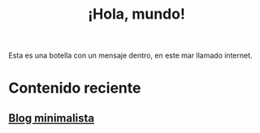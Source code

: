 #+TITLE: ¡Hola, mundo!
#+OPTIONSO: html-style:nil html-scripts:nil html-postamble:nil toc:nil author:laertida
#+OPTIONS:  html-postamble:nil toc:nil author:nil
#+HTML_HEAD: <link rel="stylesheet" type="text/css" href="/css/main.css" />

Esta es una botella con un mensaje dentro, en este mar llamado internet.


* Contenido reciente
** [[file:blog/blog.org][Blog minimalista]]
